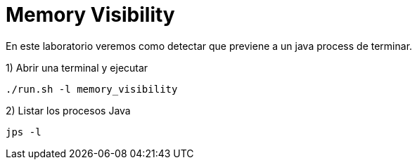 = Memory Visibility

En este laboratorio veremos como detectar que previene a un java process de terminar.

1) Abrir una terminal y ejecutar

[source,bash]
----
./run.sh -l memory_visibility
----

2) Listar los procesos Java

[source,bash]
----
jps -l
----